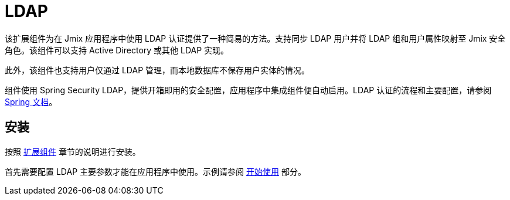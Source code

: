 = LDAP

该扩展组件为在 Jmix 应用程序中使用 LDAP 认证提供了一种简易的方法。支持同步 LDAP 用户并将 LDAP 组和用户属性映射至 Jmix 安全角色。该组件可以支持 Active Directory 或其他 LDAP 实现。

此外，该组件也支持用户仅通过 LDAP 管理，而本地数据库不保存用户实体的情况。

组件使用 Spring Security LDAP，提供开箱即用的安全配置，应用程序中集成组件便自动启用。LDAP 认证的流程和主要配置，请参阅 https://docs.spring.io/spring-security/reference/servlet/authentication/passwords/ldap.html[Spring 文档^]。
[[installation]]
== 安装

按照 xref:ROOT:add-ons.adoc[扩展组件] 章节的说明进行安装。

首先需要配置 LDAP 主要参数才能在应用程序中使用。示例请参阅 xref:ldap:getting-started.adoc#configuring-main-properties[开始使用] 部分。

